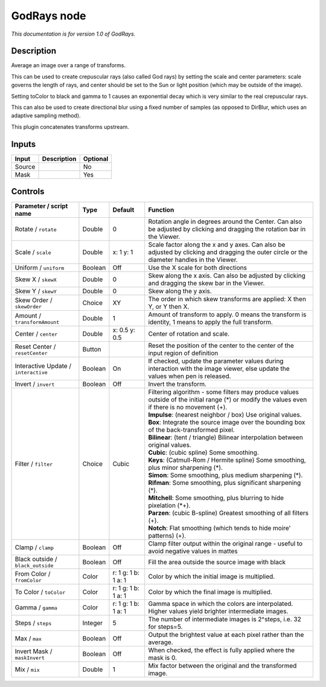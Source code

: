 .. _net.sf.openfx.GodRays:

GodRays node
============

|pluginIcon| 

*This documentation is for version 1.0 of GodRays.*

Description
-----------

Average an image over a range of transforms.

This can be used to create crepuscular rays (also called God rays) by setting the scale and center parameters: scale governs the length of rays, and center should be set to the Sun or light position (which may be outside of the image).

Setting toColor to black and gamma to 1 causes an exponential decay which is very similar to the real crepuscular rays.

This can also be used to create directional blur using a fixed number of samples (as opposed to DirBlur, which uses an adaptive sampling method).

This plugin concatenates transforms upstream.

Inputs
------

+----------+---------------+------------+
| Input    | Description   | Optional   |
+==========+===============+============+
| Source   |               | No         |
+----------+---------------+------------+
| Mask     |               | Yes        |
+----------+---------------+------------+

Controls
--------

.. tabularcolumns:: |>{\raggedright}p{0.2\columnwidth}|>{\raggedright}p{0.06\columnwidth}|>{\raggedright}p{0.07\columnwidth}|p{0.63\columnwidth}|

.. cssclass:: longtable

+----------------------------------------+-----------+-----------------------+----------------------------------------------------------------------------------------------------------------------------------------------------+
| Parameter / script name                | Type      | Default               | Function                                                                                                                                           |
+========================================+===========+=======================+====================================================================================================================================================+
| Rotate / ``rotate``                    | Double    | 0                     | Rotation angle in degrees around the Center. Can also be adjusted by clicking and dragging the rotation bar in the Viewer.                         |
+----------------------------------------+-----------+-----------------------+----------------------------------------------------------------------------------------------------------------------------------------------------+
| Scale / ``scale``                      | Double    | x: 1 y: 1             | Scale factor along the x and y axes. Can also be adjusted by clicking and dragging the outer circle or the diameter handles in the Viewer.         |
+----------------------------------------+-----------+-----------------------+----------------------------------------------------------------------------------------------------------------------------------------------------+
| Uniform / ``uniform``                  | Boolean   | Off                   | Use the X scale for both directions                                                                                                                |
+----------------------------------------+-----------+-----------------------+----------------------------------------------------------------------------------------------------------------------------------------------------+
| Skew X / ``skewX``                     | Double    | 0                     | Skew along the x axis. Can also be adjusted by clicking and dragging the skew bar in the Viewer.                                                   |
+----------------------------------------+-----------+-----------------------+----------------------------------------------------------------------------------------------------------------------------------------------------+
| Skew Y / ``skewY``                     | Double    | 0                     | Skew along the y axis.                                                                                                                             |
+----------------------------------------+-----------+-----------------------+----------------------------------------------------------------------------------------------------------------------------------------------------+
| Skew Order / ``skewOrder``             | Choice    | XY                    | The order in which skew transforms are applied: X then Y, or Y then X.                                                                             |
+----------------------------------------+-----------+-----------------------+----------------------------------------------------------------------------------------------------------------------------------------------------+
| Amount / ``transformAmount``           | Double    | 1                     | Amount of transform to apply. 0 means the transform is identity, 1 means to apply the full transform.                                              |
+----------------------------------------+-----------+-----------------------+----------------------------------------------------------------------------------------------------------------------------------------------------+
| Center / ``center``                    | Double    | x: 0.5 y: 0.5         | Center of rotation and scale.                                                                                                                      |
+----------------------------------------+-----------+-----------------------+----------------------------------------------------------------------------------------------------------------------------------------------------+
| Reset Center / ``resetCenter``         | Button    |                       | Reset the position of the center to the center of the input region of definition                                                                   |
+----------------------------------------+-----------+-----------------------+----------------------------------------------------------------------------------------------------------------------------------------------------+
| Interactive Update / ``interactive``   | Boolean   | On                    | If checked, update the parameter values during interaction with the image viewer, else update the values when pen is released.                     |
+----------------------------------------+-----------+-----------------------+----------------------------------------------------------------------------------------------------------------------------------------------------+
| Invert / ``invert``                    | Boolean   | Off                   | Invert the transform.                                                                                                                              |
+----------------------------------------+-----------+-----------------------+----------------------------------------------------------------------------------------------------------------------------------------------------+
| Filter / ``filter``                    | Choice    | Cubic                 | | Filtering algorithm - some filters may produce values outside of the initial range (\*) or modify the values even if there is no movement (+).   |
|                                        |           |                       | | **Impulse**: (nearest neighbor / box) Use original values.                                                                                       |
|                                        |           |                       | | **Box**: Integrate the source image over the bounding box of the back-transformed pixel.                                                         |
|                                        |           |                       | | **Bilinear**: (tent / triangle) Bilinear interpolation between original values.                                                                  |
|                                        |           |                       | | **Cubic**: (cubic spline) Some smoothing.                                                                                                        |
|                                        |           |                       | | **Keys**: (Catmull-Rom / Hermite spline) Some smoothing, plus minor sharpening (\*).                                                             |
|                                        |           |                       | | **Simon**: Some smoothing, plus medium sharpening (\*).                                                                                          |
|                                        |           |                       | | **Rifman**: Some smoothing, plus significant sharpening (\*).                                                                                    |
|                                        |           |                       | | **Mitchell**: Some smoothing, plus blurring to hide pixelation (\*+).                                                                            |
|                                        |           |                       | | **Parzen**: (cubic B-spline) Greatest smoothing of all filters (+).                                                                              |
|                                        |           |                       | | **Notch**: Flat smoothing (which tends to hide moire' patterns) (+).                                                                             |
+----------------------------------------+-----------+-----------------------+----------------------------------------------------------------------------------------------------------------------------------------------------+
| Clamp / ``clamp``                      | Boolean   | Off                   | Clamp filter output within the original range - useful to avoid negative values in mattes                                                          |
+----------------------------------------+-----------+-----------------------+----------------------------------------------------------------------------------------------------------------------------------------------------+
| Black outside / ``black_outside``      | Boolean   | Off                   | Fill the area outside the source image with black                                                                                                  |
+----------------------------------------+-----------+-----------------------+----------------------------------------------------------------------------------------------------------------------------------------------------+
| From Color / ``fromColor``             | Color     | r: 1 g: 1 b: 1 a: 1   | Color by which the initial image is multiplied.                                                                                                    |
+----------------------------------------+-----------+-----------------------+----------------------------------------------------------------------------------------------------------------------------------------------------+
| To Color / ``toColor``                 | Color     | r: 1 g: 1 b: 1 a: 1   | Color by which the final image is multiplied.                                                                                                      |
+----------------------------------------+-----------+-----------------------+----------------------------------------------------------------------------------------------------------------------------------------------------+
| Gamma / ``gamma``                      | Color     | r: 1 g: 1 b: 1 a: 1   | Gamma space in which the colors are interpolated. Higher values yield brighter intermediate images.                                                |
+----------------------------------------+-----------+-----------------------+----------------------------------------------------------------------------------------------------------------------------------------------------+
| Steps / ``steps``                      | Integer   | 5                     | The number of intermediate images is 2^steps, i.e. 32 for steps=5.                                                                                 |
+----------------------------------------+-----------+-----------------------+----------------------------------------------------------------------------------------------------------------------------------------------------+
| Max / ``max``                          | Boolean   | Off                   | Output the brightest value at each pixel rather than the average.                                                                                  |
+----------------------------------------+-----------+-----------------------+----------------------------------------------------------------------------------------------------------------------------------------------------+
| Invert Mask / ``maskInvert``           | Boolean   | Off                   | When checked, the effect is fully applied where the mask is 0.                                                                                     |
+----------------------------------------+-----------+-----------------------+----------------------------------------------------------------------------------------------------------------------------------------------------+
| Mix / ``mix``                          | Double    | 1                     | Mix factor between the original and the transformed image.                                                                                         |
+----------------------------------------+-----------+-----------------------+----------------------------------------------------------------------------------------------------------------------------------------------------+

.. |pluginIcon| image:: net.sf.openfx.GodRays.png
   :width: 10.0%
